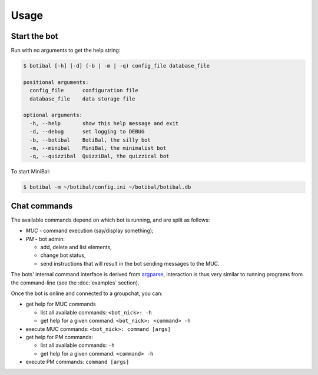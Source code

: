 Usage
=====

Start the bot
-------------

Run with no arguments to get the help string:

.. code-block:: bash

  $ botibal [-h] [-d] (-b | -m | -q) config_file database_file
    
  positional arguments:
    config_file      configuration file
    database_file    data storage file
    
  optional arguments:
    -h, --help       show this help message and exit
    -d, --debug      set logging to DEBUG
    -b, --botibal    BotiBal, the silly bot
    -m, --minibal    MiniBal, the minimalist bot
    -q, --quizzibal  QuizziBal, the quizzical bot

To start MiniBal:

.. code-block:: bash

  $ botibal -m ~/botibal/config.ini ~/botibal/botibal.db


Chat commands
-------------

The available commands depend on which bot is running, and are split as follows:

* *MUC* - command execution (say/display something);
* *PM* - bot admin:

  * add, delete and list elements,
  * change bot status,
  * send instructions that will result in the bot sending messages to the MUC.

The bots' internal command interface is derived from `argparse`_, interaction
is thus very similar to running programs from the command-line 
(see the :doc:`examples` section).

.. _argparse: https://docs.python.org/3.4/library/argparse.html


Once the bot is online and connected to a groupchat, you can:

* get help for MUC commands

  * list all available commands:
    ``<bot_nick>: -h``
  * get help for a given command:
    ``<bot_nick>: <command> -h``

* execute MUC commands:
  ``<bot_nick>: command [args]``
* get help for PM commands:

  * list all available commands:
    ``-h``
  * get help for a given command:
    ``<command> -h``

* execute PM commands:
  ``command [args]``
